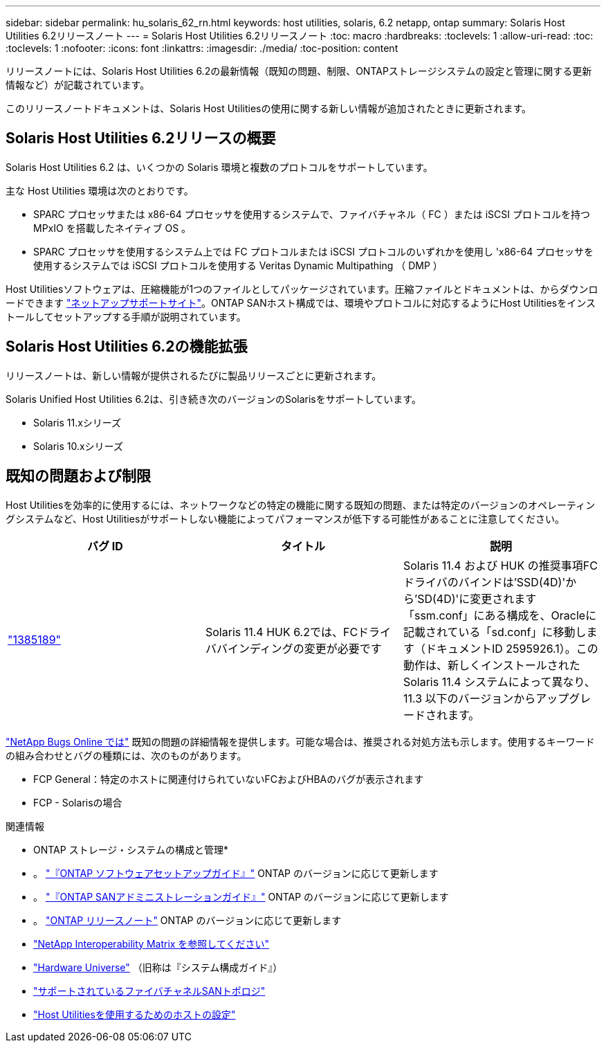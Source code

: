 ---
sidebar: sidebar 
permalink: hu_solaris_62_rn.html 
keywords: host utilities, solaris, 6.2 netapp, ontap 
summary: Solaris Host Utilities 6.2リリースノート 
---
= Solaris Host Utilities 6.2リリースノート
:toc: macro
:hardbreaks:
:toclevels: 1
:allow-uri-read: 
:toc: 
:toclevels: 1
:nofooter: 
:icons: font
:linkattrs: 
:imagesdir: ./media/
:toc-position: content


[role="lead"]
リリースノートには、Solaris Host Utilities 6.2の最新情報（既知の問題、制限、ONTAPストレージシステムの設定と管理に関する更新情報など）が記載されています。

このリリースノートドキュメントは、Solaris Host Utilitiesの使用に関する新しい情報が追加されたときに更新されます。



== Solaris Host Utilities 6.2リリースの概要

Solaris Host Utilities 6.2 は、いくつかの Solaris 環境と複数のプロトコルをサポートしています。

主な Host Utilities 環境は次のとおりです。

* SPARC プロセッサまたは x86-64 プロセッサを使用するシステムで、ファイバチャネル（ FC ）または iSCSI プロトコルを持つ MPxIO を搭載したネイティブ OS 。
* SPARC プロセッサを使用するシステム上では FC プロトコルまたは iSCSI プロトコルのいずれかを使用し 'x86-64 プロセッサを使用するシステムでは iSCSI プロトコルを使用する Veritas Dynamic Multipathing （ DMP ）


Host Utilitiesソフトウェアは、圧縮機能が1つのファイルとしてパッケージされています。圧縮ファイルとドキュメントは、からダウンロードできます link:https://mysupport.netapp.com/site/["ネットアップサポートサイト"^]。ONTAP SANホスト構成では、環境やプロトコルに対応するようにHost Utilitiesをインストールしてセットアップする手順が説明されています。



== Solaris Host Utilities 6.2の機能拡張

リリースノートは、新しい情報が提供されるたびに製品リリースごとに更新されます。

Solaris Unified Host Utilities 6.2は、引き続き次のバージョンのSolarisをサポートしています。

* Solaris 11.xシリーズ
* Solaris 10.xシリーズ




== 既知の問題および制限

Host Utilitiesを効率的に使用するには、ネットワークなどの特定の機能に関する既知の問題、または特定のバージョンのオペレーティングシステムなど、Host Utilitiesがサポートしない機能によってパフォーマンスが低下する可能性があることに注意してください。

[cols="3"]
|===
| バグ ID | タイトル | 説明 


| link:https://mysupport.netapp.com/site/bugs-online/product/HOSTUTILITIES/BURT/1385189["1385189"^] | Solaris 11.4 HUK 6.2では、FCドライババインディングの変更が必要です | Solaris 11.4 および HUK の推奨事項FCドライバのバインドは'SSD(4D)'から'SD(4D)'に変更されます「ssm.conf」にある構成を、Oracleに記載されている「sd.conf」に移動します（ドキュメントID 2595926.1）。この動作は、新しくインストールされた Solaris 11.4 システムによって異なり、 11.3 以下のバージョンからアップグレードされます。 
|===
link:https://mysupport.netapp.com/site/["NetApp Bugs Online では"^] 既知の問題の詳細情報を提供します。可能な場合は、推奨される対処方法も示します。使用するキーワードの組み合わせとバグの種類には、次のものがあります。

* FCP General：特定のホストに関連付けられていないFCおよびHBAのバグが表示されます
* FCP - Solarisの場合


.関連情報
* ONTAP ストレージ・システムの構成と管理*

* 。 link:https://docs.netapp.com/us-en/ontap/setup-upgrade/index.html["『ONTAP ソフトウェアセットアップガイド』"^] ONTAP のバージョンに応じて更新します
* 。 link:https://docs.netapp.com/us-en/ontap/san-management/index.html["『ONTAP SANアドミニストレーションガイド』"^] ONTAP のバージョンに応じて更新します
* 。 link:https://library.netapp.com/ecm/ecm_download_file/ECMLP2492508["ONTAP リリースノート"^] ONTAP のバージョンに応じて更新します
* link:https://imt.netapp.com/matrix/#welcome["NetApp Interoperability Matrix を参照してください"^]
* link:https://hwu.netapp.com/["Hardware Universe"^] （旧称は『システム構成ガイド』）
* link:https://docs.netapp.com/us-en/ontap-sanhost/index.html["サポートされているファイバチャネルSANトポロジ"^]
* link:https://mysupport.netapp.com/documentation/productlibrary/index.html?productID=61343["Host Utilitiesを使用するためのホストの設定"^]

